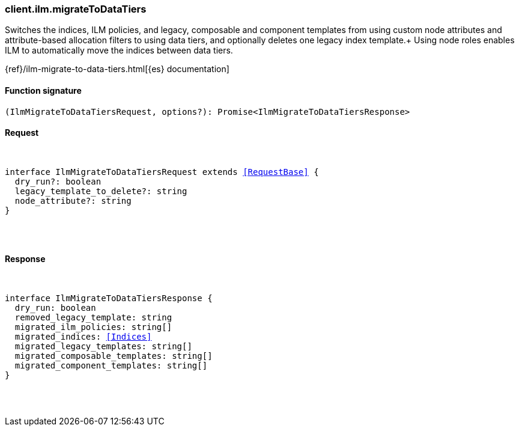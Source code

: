 [[reference-ilm-migrate_to_data_tiers]]

////////
===========================================================================================================================
||                                                                                                                       ||
||                                                                                                                       ||
||                                                                                                                       ||
||        ██████╗ ███████╗ █████╗ ██████╗ ███╗   ███╗███████╗                                                            ||
||        ██╔══██╗██╔════╝██╔══██╗██╔══██╗████╗ ████║██╔════╝                                                            ||
||        ██████╔╝█████╗  ███████║██║  ██║██╔████╔██║█████╗                                                              ||
||        ██╔══██╗██╔══╝  ██╔══██║██║  ██║██║╚██╔╝██║██╔══╝                                                              ||
||        ██║  ██║███████╗██║  ██║██████╔╝██║ ╚═╝ ██║███████╗                                                            ||
||        ╚═╝  ╚═╝╚══════╝╚═╝  ╚═╝╚═════╝ ╚═╝     ╚═╝╚══════╝                                                            ||
||                                                                                                                       ||
||                                                                                                                       ||
||    This file is autogenerated, DO NOT send pull requests that changes this file directly.                             ||
||    You should update the script that does the generation, which can be found in:                                      ||
||    https://github.com/elastic/elastic-client-generator-js                                                             ||
||                                                                                                                       ||
||    You can run the script with the following command:                                                                 ||
||       npm run elasticsearch -- --version <version>                                                                    ||
||                                                                                                                       ||
||                                                                                                                       ||
||                                                                                                                       ||
===========================================================================================================================
////////

[discrete]
[[client.ilm.migrateToDataTiers]]
=== client.ilm.migrateToDataTiers

Switches the indices, ILM policies, and legacy, composable and component templates from using custom node attributes and attribute-based allocation filters to using data tiers, and optionally deletes one legacy index template.+ Using node roles enables ILM to automatically move the indices between data tiers.

{ref}/ilm-migrate-to-data-tiers.html[{es} documentation]

[discrete]
==== Function signature

[source,ts]
----
(IlmMigrateToDataTiersRequest, options?): Promise<IlmMigrateToDataTiersResponse>
----

[discrete]
==== Request

[pass]
++++
<pre>
++++
interface IlmMigrateToDataTiersRequest extends <<RequestBase>> {
  dry_run?: boolean
  legacy_template_to_delete?: string
  node_attribute?: string
}

[pass]
++++
</pre>
++++
[discrete]
==== Response

[pass]
++++
<pre>
++++
interface IlmMigrateToDataTiersResponse {
  dry_run: boolean
  removed_legacy_template: string
  migrated_ilm_policies: string[]
  migrated_indices: <<Indices>>
  migrated_legacy_templates: string[]
  migrated_composable_templates: string[]
  migrated_component_templates: string[]
}

[pass]
++++
</pre>
++++
